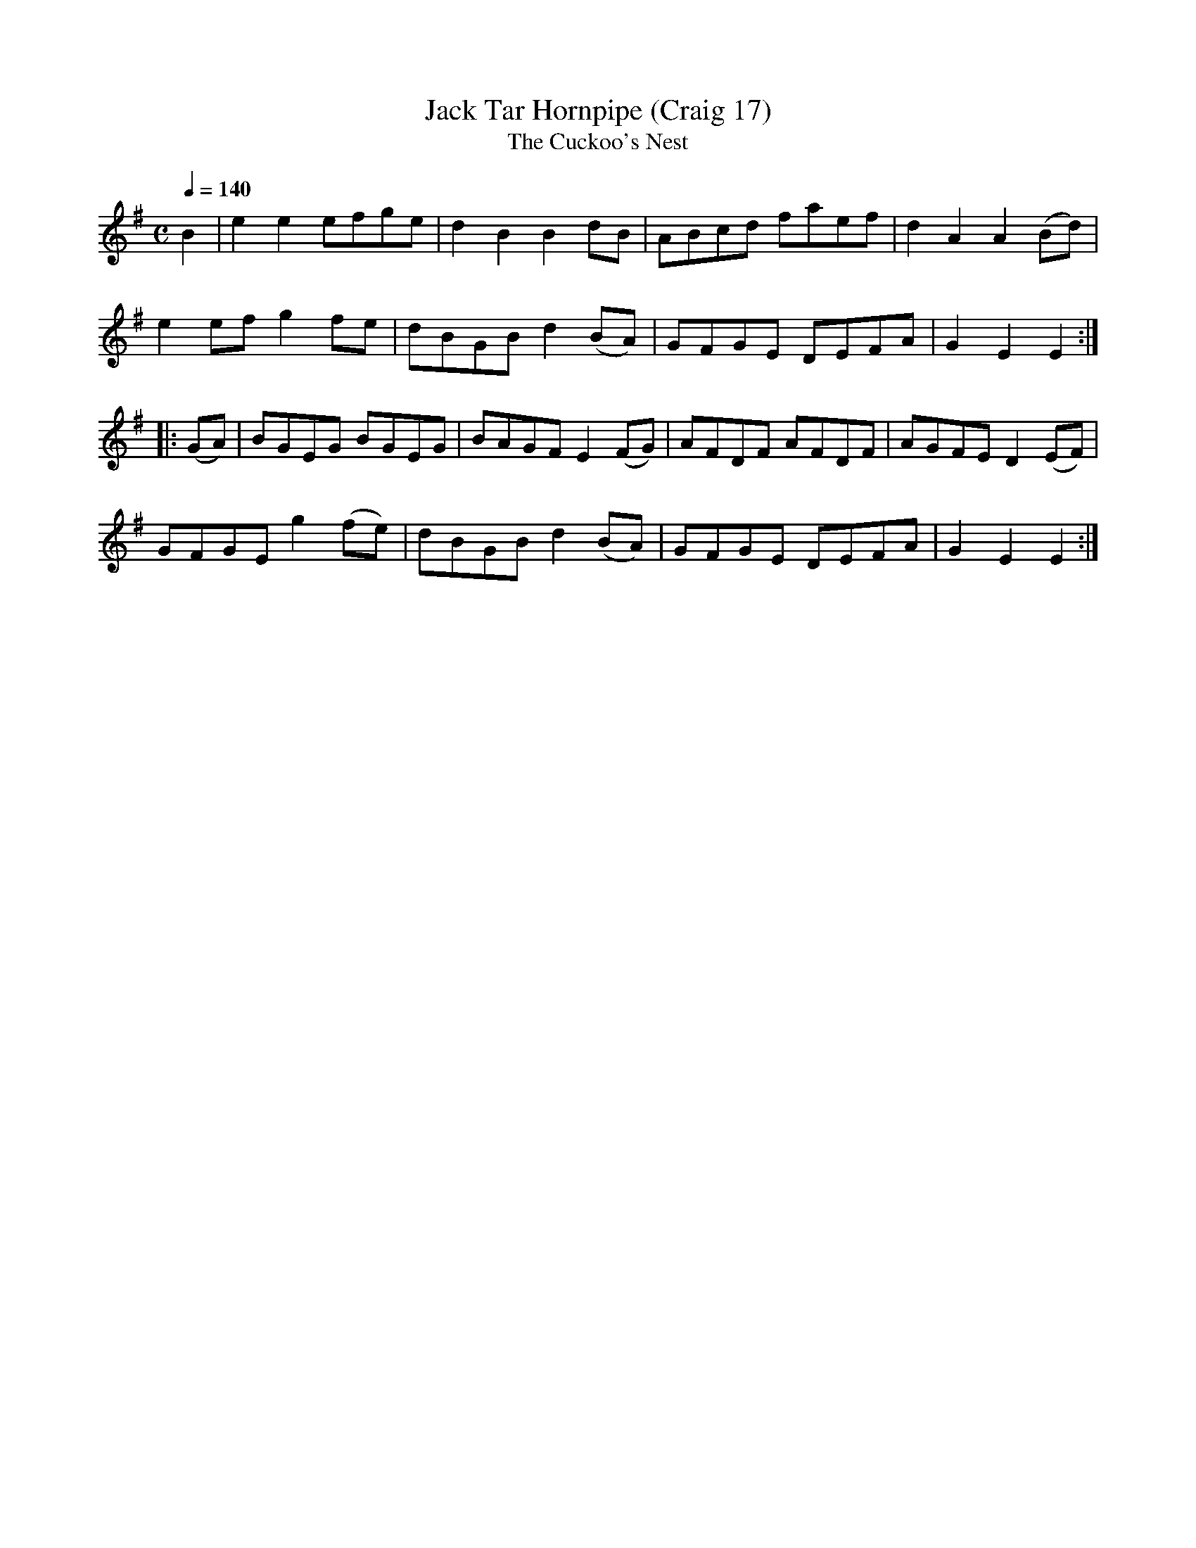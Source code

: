 X:17
T:Jack Tar Hornpipe (Craig 17)
T:Cuckoo's Nest, The
M:C
L:1/8
B:Empire Violin Collection of Hornpipes
H:Published by Thomas Craig
H:Music Publisher, &c.
H:George Street, Aberdeen, N.B.
Z:Peter Dunk December 2011
R:hornpipe
Q:1/4=140
K:G
B2 | e2e2 efge | d2B2B2 dB | ABcd faef | d2A2A2 (Bd) |!
e2 ef g2 fe | dBGB d2 (BA) | GFGE DEFA | G2E2E2 :|!
|:(GA) | BGEG BGEG | BAGF E2 (FG) | AFDF AFDF | AGFE D2 (EF) |!
GFGE g2(fe) | dBGB d2 (BA) | GFGE DEFA | G2E2E2 :|
